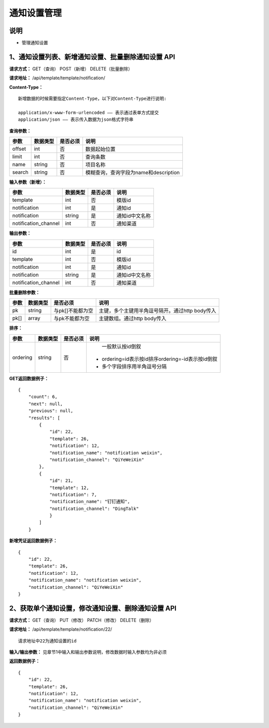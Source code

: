 
通知设置管理
=======================

说明
-----------------------
- 管理通知设置

1、通知设置列表、新增通知设置、批量删除通知设置 API
-----------------------------------------------

**请求方式：**    GET（查询） POST（新增） DELETE（批量删除）


**请求地址：**    /api/template/template/notification/


**Content-Type：**
::
    新增数据的时候需要指定Content-Type，以下对Content-Type进行说明:

    application/x-www-form-urlencoded —— 表示通过表单方式提交
    application/json —— 表示传入数据为json格式字符串


**查询参数：**

+------------------------+------------+------------+------------------------------------------------+
|**参数**                |**数据类型**|**是否必须**|**说明**                                        |
+------------------------+------------+------------+------------------------------------------------+
| offset                 | int        | 否         | 数据起始位置                                   |
+------------------------+------------+------------+------------------------------------------------+
| limit                  | int        | 否         | 查询条数                                       |
+------------------------+------------+------------+------------------------------------------------+
| name                   | string     | 否         | 项目名称                                       |
+------------------------+------------+------------+------------------------------------------------+
| search                 | string     | 否         | 模糊查询，查询字段为name和description          |
+------------------------+------------+------------+------------------------------------------------+



**输入参数（新增）：**

+------------------------+------------+------------+------------------------------------------------+
|**参数**                |**数据类型**|**是否必须**|**说明**                                        |
+------------------------+------------+------------+------------------------------------------------+
| template               | int        | 否         |   模版id                                       |
+------------------------+------------+------------+------------------------------------------------+
| notification           | int        | 是         |    通知id                                      |
+------------------------+------------+------------+------------------------------------------------+
| notification           | string     | 是         |    通知id中文名称                              |
+------------------------+------------+------------+------------------------------------------------+
| notification_channel   | int        | 否         |    通知渠道                                    |
+------------------------+------------+------------+------------------------------------------------+


**输出参数：**

+------------------------+------------+------------+------------------------------------------------+
|**参数**                |**数据类型**|**是否必须**|**说明**                                        |
+------------------------+------------+------------+------------------------------------------------+
| id                     | int        | 是         |    id                                          |
+------------------------+------------+------------+------------------------------------------------+
| template               | int        | 否         |   模版id                                       |
+------------------------+------------+------------+------------------------------------------------+
| notification           | int        | 是         |    通知id                                      |
+------------------------+------------+------------+------------------------------------------------+
| notification           | string     | 是         |    通知id中文名称                              |
+------------------------+------------+------------+------------------------------------------------+
| notification_channel   | int        | 否         |    通知渠道                                    |
+------------------------+------------+------------+------------------------------------------------+

**批量删除参数：**

+------------------------+------------+-------------------+-------------------------------------------------+
|**参数**                |**数据类型**|**是否必须**       |**说明**                                         |
+------------------------+------------+-------------------+-------------------------------------------------+
| pk                     | string     | 与pk[]不能都为空  | 主键，多个主键用半角逗号隔开。通过http body传入 |
+------------------------+------------+-------------------+-------------------------------------------------+
| pk[]                   | array      | 与pk不能都为空    | 主键数组。通过http body传入                     |
+------------------------+------------+-------------------+-------------------------------------------------+

**排序：**

+------------------------+------------+-------------------+---------------------------------------------------+
|**参数**                |**数据类型**|**是否必须**       |**说明**                                           |
+------------------------+------------+-------------------+---------------------------------------------------+
|                        |            |                   |   一般默认按id倒叙                                |
| ordering               | string     | 否                | - ordering=id表示按id排序ordering=-id表示按id倒叙 |
|                        |            |                   | - 多个字段排序用半角逗号分隔                      |
+------------------------+------------+-------------------+---------------------------------------------------+

**GET返回数据例子：**
::
    {
        "count": 6,
        "next": null,
        "previous": null,
        "results": [
            {
                "id": 22,
                "template": 26,
                "notification": 12,
                "notification_name": "notification weixin",
                "notification_channel": "QiYeWeiXin"
            },
            {
                "id": 21,
                "template": 12,
                "notification": 7,
                "notification_name": "钉钉通知",
                "notification_channel": "DingTalk"
                }
            ]
        }

**新增凭证返回数据例子：**
::
    {
        "id": 22,
        "template": 26,
        "notification": 12,
        "notification_name": "notification weixin",
        "notification_channel": "QiYeWeiXin"
    }

2、获取单个通知设置，修改通知设置、删除通知设置 API
--------------------------------------

**请求方式：**    GET（查询） PUT（修改） PATCH（修改） DELETE（删除）

**请求地址：**    /api/template/template/notification/22/
::

    请求地址中22为通知设置的id


**输入/输出参数：**   见章节1中输入和输出参数说明，修改数据时输入参数均为非必须

**返回数据例子：**
::
    {
        "id": 22,
        "template": 26,
        "notification": 12,
        "notification_name": "notification weixin",
        "notification_channel": "QiYeWeiXin"
    }

